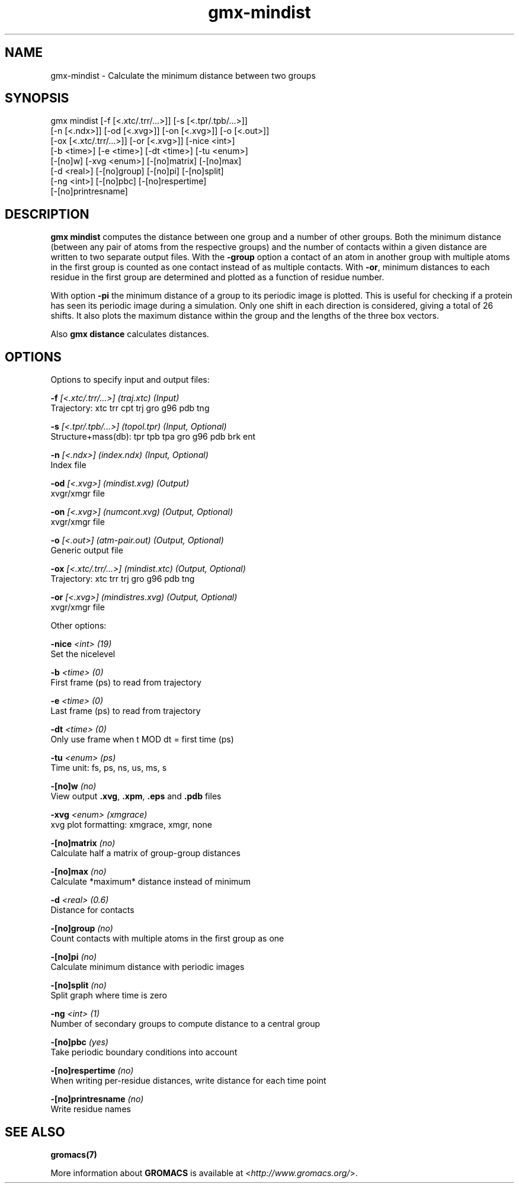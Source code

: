 .TH gmx-mindist 1 "" "VERSION 5.0.4" "GROMACS Manual"
.SH NAME
gmx-mindist - Calculate the minimum distance between two groups

.SH SYNOPSIS
gmx mindist [-f [<.xtc/.trr/...>]] [-s [<.tpr/.tpb/...>]]
            [-n [<.ndx>]] [-od [<.xvg>]] [-on [<.xvg>]] [-o [<.out>]]
            [-ox [<.xtc/.trr/...>]] [-or [<.xvg>]] [-nice <int>]
            [-b <time>] [-e <time>] [-dt <time>] [-tu <enum>]
            [-[no]w] [-xvg <enum>] [-[no]matrix] [-[no]max]
            [-d <real>] [-[no]group] [-[no]pi] [-[no]split]
            [-ng <int>] [-[no]pbc] [-[no]respertime]
            [-[no]printresname]

.SH DESCRIPTION
\fBgmx mindist\fR computes the distance between one group and a number of other groups. Both the minimum distance (between any pair of atoms from the respective groups) and the number of contacts within a given distance are written to two separate output files. With the \fB\-group\fR option a contact of an atom in another group with multiple atoms in the first group is counted as one contact instead of as multiple contacts. With \fB\-or\fR, minimum distances to each residue in the first group are determined and plotted as a function of residue number.

With option \fB\-pi\fR the minimum distance of a group to its periodic image is plotted. This is useful for checking if a protein has seen its periodic image during a simulation. Only one shift in each direction is considered, giving a total of 26 shifts. It also plots the maximum distance within the group and the lengths of the three box vectors.

Also \fBgmx distance\fR calculates distances.

.SH OPTIONS
Options to specify input and output files:

.BI "\-f" " [<.xtc/.trr/...>] (traj.xtc) (Input)"
    Trajectory: xtc trr cpt trj gro g96 pdb tng

.BI "\-s" " [<.tpr/.tpb/...>] (topol.tpr) (Input, Optional)"
    Structure+mass(db): tpr tpb tpa gro g96 pdb brk ent

.BI "\-n" " [<.ndx>] (index.ndx) (Input, Optional)"
    Index file

.BI "\-od" " [<.xvg>] (mindist.xvg) (Output)"
    xvgr/xmgr file

.BI "\-on" " [<.xvg>] (numcont.xvg) (Output, Optional)"
    xvgr/xmgr file

.BI "\-o" " [<.out>] (atm-pair.out) (Output, Optional)"
    Generic output file

.BI "\-ox" " [<.xtc/.trr/...>] (mindist.xtc) (Output, Optional)"
    Trajectory: xtc trr trj gro g96 pdb tng

.BI "\-or" " [<.xvg>] (mindistres.xvg) (Output, Optional)"
    xvgr/xmgr file


Other options:

.BI "\-nice" " <int> (19)"
    Set the nicelevel

.BI "\-b" " <time> (0)"
    First frame (ps) to read from trajectory

.BI "\-e" " <time> (0)"
    Last frame (ps) to read from trajectory

.BI "\-dt" " <time> (0)"
    Only use frame when t MOD dt = first time (ps)

.BI "\-tu" " <enum> (ps)"
    Time unit: fs, ps, ns, us, ms, s

.BI "\-[no]w" "  (no)"
    View output \fB.xvg\fR, \fB.xpm\fR, \fB.eps\fR and \fB.pdb\fR files

.BI "\-xvg" " <enum> (xmgrace)"
    xvg plot formatting: xmgrace, xmgr, none

.BI "\-[no]matrix" "  (no)"
    Calculate half a matrix of group\-group distances

.BI "\-[no]max" "  (no)"
    Calculate *maximum* distance instead of minimum

.BI "\-d" " <real> (0.6)"
    Distance for contacts

.BI "\-[no]group" "  (no)"
    Count contacts with multiple atoms in the first group as one

.BI "\-[no]pi" "  (no)"
    Calculate minimum distance with periodic images

.BI "\-[no]split" "  (no)"
    Split graph where time is zero

.BI "\-ng" " <int> (1)"
    Number of secondary groups to compute distance to a central group

.BI "\-[no]pbc" "  (yes)"
    Take periodic boundary conditions into account

.BI "\-[no]respertime" "  (no)"
    When writing per\-residue distances, write distance for each time point

.BI "\-[no]printresname" "  (no)"
    Write residue names


.SH SEE ALSO
.BR gromacs(7)

More information about \fBGROMACS\fR is available at <\fIhttp://www.gromacs.org/\fR>.
